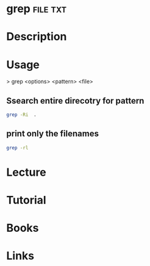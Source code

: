 #+TAGS: file txt


* grep								   :file:txt:
* Description
* Usage

> grep <options> <pattern> <file>

** Ssearch entire direcotry for pattern
#+BEGIN_SRC sh
grep -Ri  .
#+END_SRC
** print only the filenames
#+BEGIN_SRC sh
grep -rl
#+END_SRC
* Lecture
* Tutorial
* Books
* Links

